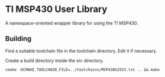 * TI MSP430 User Library

A namespace-oriented wrapper library for using the TI MSP430.

** Building

Find a suitable toolchain file in the toolchain directory.
Edit it if necessary.

Create a build directory inside the src directory.

~cmake -DCMAKE_TOOLCHAIN_FILE=../toolchains/MSP430G2553.txt .. && make~
